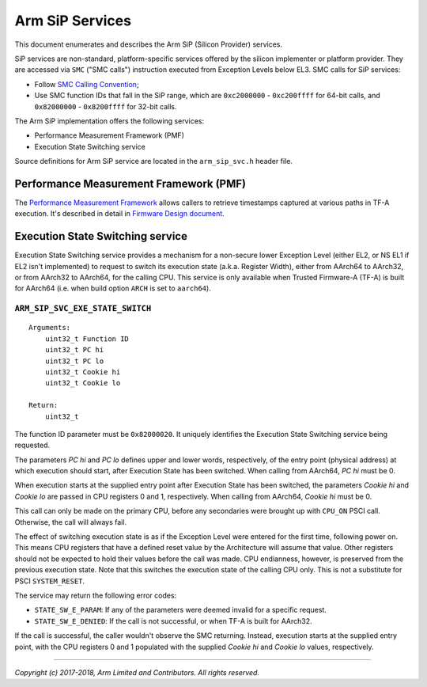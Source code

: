 Arm SiP Services
================

This document enumerates and describes the Arm SiP (Silicon Provider) services.

SiP services are non-standard, platform-specific services offered by the silicon
implementer or platform provider. They are accessed via ``SMC`` ("SMC calls")
instruction executed from Exception Levels below EL3. SMC calls for SiP
services:

-  Follow `SMC Calling Convention`_;
-  Use SMC function IDs that fall in the SiP range, which are ``0xc2000000`` -
   ``0xc200ffff`` for 64-bit calls, and ``0x82000000`` - ``0x8200ffff`` for 32-bit
   calls.

The Arm SiP implementation offers the following services:

-  Performance Measurement Framework (PMF)
-  Execution State Switching service

Source definitions for Arm SiP service are located in the ``arm_sip_svc.h`` header
file.

Performance Measurement Framework (PMF)
---------------------------------------

The `Performance Measurement Framework`_
allows callers to retrieve timestamps captured at various paths in TF-A
execution. It's described in detail in `Firmware Design document`_.

Execution State Switching service
---------------------------------

Execution State Switching service provides a mechanism for a non-secure lower
Exception Level (either EL2, or NS EL1 if EL2 isn't implemented) to request to
switch its execution state (a.k.a. Register Width), either from AArch64 to
AArch32, or from AArch32 to AArch64, for the calling CPU. This service is only
available when Trusted Firmware-A (TF-A) is built for AArch64 (i.e. when build
option ``ARCH`` is set to ``aarch64``).

``ARM_SIP_SVC_EXE_STATE_SWITCH``
~~~~~~~~~~~~~~~~~~~~~~~~~~~~~~~~

::

    Arguments:
        uint32_t Function ID
        uint32_t PC hi
        uint32_t PC lo
        uint32_t Cookie hi
        uint32_t Cookie lo

    Return:
        uint32_t

The function ID parameter must be ``0x82000020``. It uniquely identifies the
Execution State Switching service being requested.

The parameters *PC hi* and *PC lo* defines upper and lower words, respectively,
of the entry point (physical address) at which execution should start, after
Execution State has been switched. When calling from AArch64, *PC hi* must be 0.

When execution starts at the supplied entry point after Execution State has been
switched, the parameters *Cookie hi* and *Cookie lo* are passed in CPU registers
0 and 1, respectively. When calling from AArch64, *Cookie hi* must be 0.

This call can only be made on the primary CPU, before any secondaries were
brought up with ``CPU_ON`` PSCI call. Otherwise, the call will always fail.

The effect of switching execution state is as if the Exception Level were
entered for the first time, following power on. This means CPU registers that
have a defined reset value by the Architecture will assume that value. Other
registers should not be expected to hold their values before the call was made.
CPU endianness, however, is preserved from the previous execution state. Note
that this switches the execution state of the calling CPU only. This is not a
substitute for PSCI ``SYSTEM_RESET``.

The service may return the following error codes:

-  ``STATE_SW_E_PARAM``: If any of the parameters were deemed invalid for
   a specific request.
-  ``STATE_SW_E_DENIED``: If the call is not successful, or when TF-A is
   built for AArch32.

If the call is successful, the caller wouldn't observe the SMC returning.
Instead, execution starts at the supplied entry point, with the CPU registers 0
and 1 populated with the supplied *Cookie hi* and *Cookie lo* values,
respectively.

--------------

*Copyright (c) 2017-2018, Arm Limited and Contributors. All rights reserved.*

.. _SMC Calling Convention: http://infocenter.arm.com/help/topic/com.arm.doc.den0028a/index.html
.. _Performance Measurement Framework: ../design/firmware-design.rst#user-content-performance-measurement-framework
.. _Firmware Design document: ../design/firmware-design.rst
